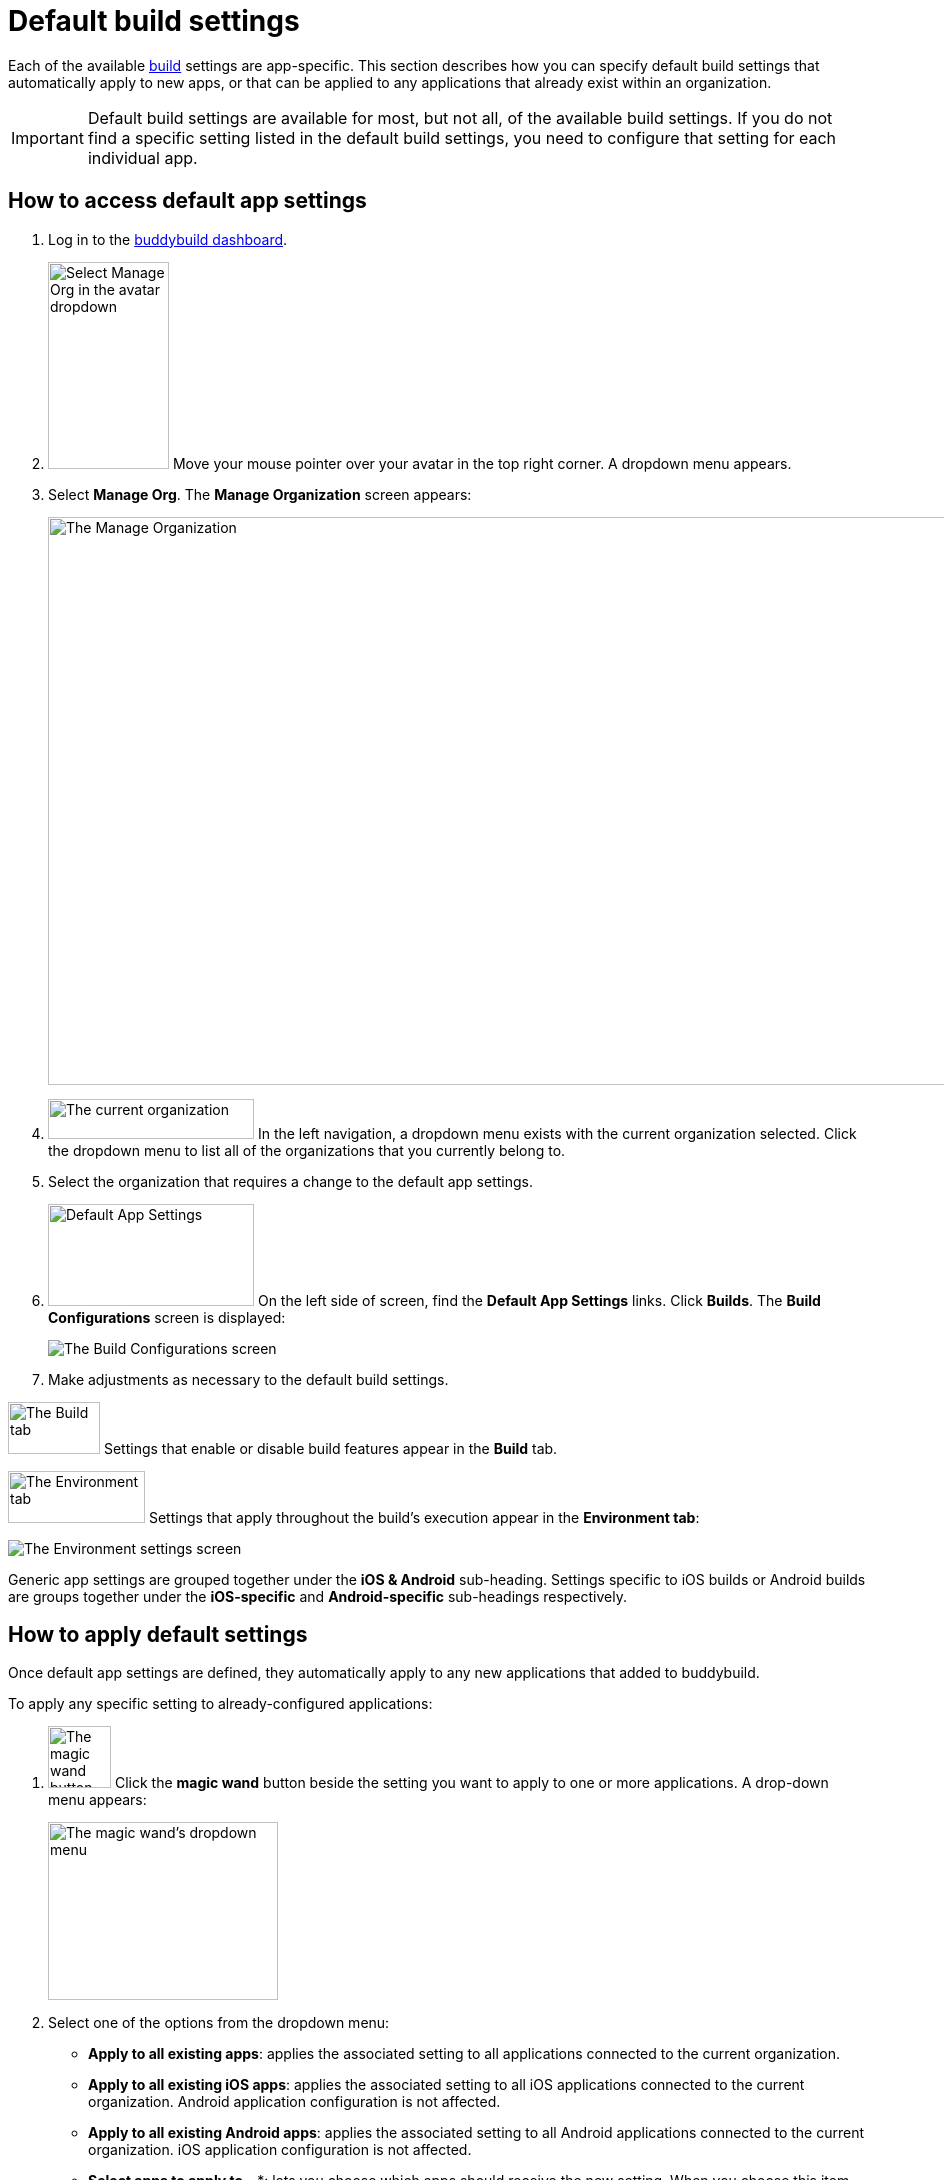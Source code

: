 = Default build settings

Each of the available link:../README.adoc[build] settings are
app-specific. This section describes how you can specify default build
settings that automatically apply to new apps, or that can be applied to
any applications that already exist within an organization.

[IMPORTANT]
Default build settings are available for most, but not all, of the
available build settings. If you do not find a specific setting listed
in the default build settings, you need to configure that setting for
each individual app.


== How to access default app settings

. Log in to the link:https://dashboard.buddybuild.com/[buddybuild
  dashboard].

. image:../../_img/dropdown-user-manage_org.png["Select Manage Org in
  the avatar dropdown", 121, 207, role="right"]
  Move your mouse pointer over your avatar in the top right corner. A
  dropdown menu appears.

. Select **Manage Org**. The **Manage Organization** screen appears:
+
image:../../_img/screen-manage_org.png["The Manage Organization", 1280,
568, role="frame"]

. image:../../_img/dropdown-organizations.png["The current
organization", 206, 40, role="right"]
  In the left navigation, a dropdown menu exists with the current
  organization selected. Click the dropdown menu to list all of the
  organizations that you currently belong to.

. Select the organization that requires a change to the default app
  settings.

. image:img/panel-default_app_settings.png["Default App Settings", 206,
  102, role="right"]
  On the left side of screen, find the **Default App Settings** links.
  Click **Builds**. The **Build Configurations** screen is displayed:
+
image:img/screen-build_configurations.png["The Build Configurations
screen", role="frame"]

. Make adjustments as necessary to the default build settings.

image:img/tab-build.png["The Build tab", 92, 52, role="right"]
Settings that enable or disable build features appear in the **Build**
tab.

image:img/tab-environment.png["The Environment tab", 137, 52, role="right"]
Settings that apply throughout the build's execution appear in the
**Environment tab**:

image:img/screen-build_configurations-environment.png["The Environment
settings screen",role="frame"]

Generic app settings are grouped together under the **iOS & Android**
sub-heading. Settings specific to iOS builds or Android builds are
groups together under the **iOS-specific** and **Android-specific**
sub-headings respectively.


== How to apply default settings

Once default app settings are defined, they automatically apply to any
new applications that added to buddybuild.

To apply any specific setting to already-configured applications:

.  image:img/button-magic_wand.png["The magic wand button", 63, 62, role="right"]
  Click the **magic wand** button beside the setting you want to apply
  to one or more applications. A drop-down menu appears:
+
image:img/dropdown-magic_wand.png["The magic wand's dropdown menu",
230, 178]

. Select one of the options from the dropdown menu:
+
--
- **Apply to all existing apps**: applies the associated setting to
  all applications connected to the current organization.

- **Apply to all existing iOS apps**: applies the associated setting to
  all iOS applications connected to the current organization. Android
  application configuration is not affected.

- **Apply to all existing Android apps**: applies the associated setting
  to all Android applications connected to the current organization.
  iOS application configuration is not affected.

- **Select apps to apply to...***: lets you choose which apps should
  receive the new setting. When you choose this item, the **Select
  apps** screen is displayed:
+
image:img/screen-select_apps.png["The Select apps screen", 1280, role="frame"]
+
Use the search field to show only matching apps.
+
image:img/button-add.png["The Add button", 46, 30, role="right"]
When you hover your pointer over an app, an **Add** button appears.
Click the **Add** button to add the app to the list of apps to which the
new setting should apply. The list appears as highlighted items within
the input field:
+
image:img/field-selected_apps.png["Selected apps", 730, 42]
+
Once the list of apps includes every app to which the new setting should
be applied, click the **Apply** button. The setting is applied to all of
the selected apps, and the **Setting applied** screen is displayed:
+
image:img/screen-setting_applied.png["The Setting applied screen",
1280, 454, role="frame"]
+
Click the **Done** button to return to the **Build configurations**
screen.
--


